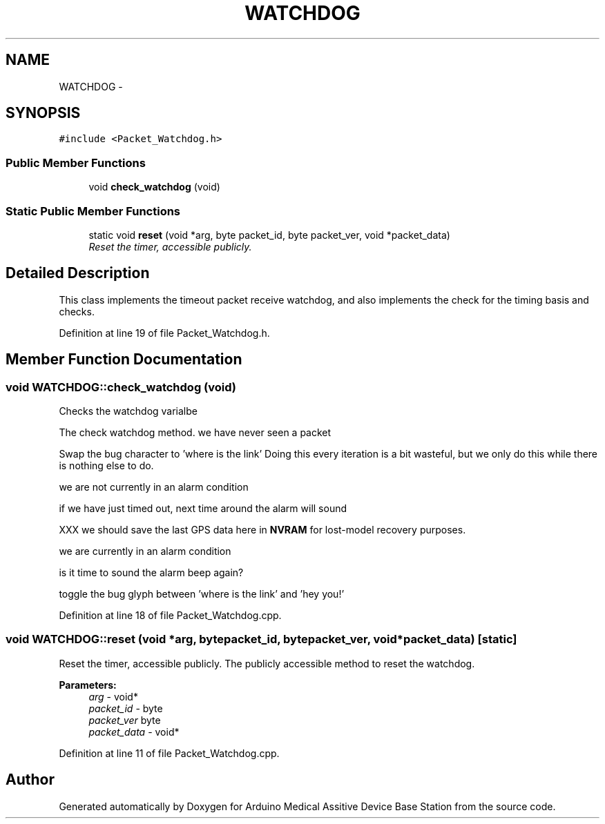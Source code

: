 .TH "WATCHDOG" 3 "Thu Aug 15 2013" "Version 1.0" "Arduino Medical Assitive Device Base Station" \" -*- nroff -*-
.ad l
.nh
.SH NAME
WATCHDOG \- 
.SH SYNOPSIS
.br
.PP
.PP
\fC#include <Packet_Watchdog\&.h>\fP
.SS "Public Member Functions"

.in +1c
.ti -1c
.RI "void \fBcheck_watchdog\fP (void)"
.br
.in -1c
.SS "Static Public Member Functions"

.in +1c
.ti -1c
.RI "static void \fBreset\fP (void *arg, byte packet_id, byte packet_ver, void *packet_data)"
.br
.RI "\fIReset the timer, accessible publicly\&. \fP"
.in -1c
.SH "Detailed Description"
.PP 
This class implements the timeout packet receive watchdog, and also implements the check for the timing basis and checks\&. 
.PP
Definition at line 19 of file Packet_Watchdog\&.h\&.
.SH "Member Function Documentation"
.PP 
.SS "void WATCHDOG::check_watchdog (void)"
Checks the watchdog varialbe
.PP
The check watchdog method\&. we have never seen a packet
.PP
Swap the bug character to 'where is the link' Doing this every iteration is a bit wasteful, but we only do this while there is nothing else to do\&.
.PP
we are not currently in an alarm condition
.PP
if we have just timed out, next time around the alarm will sound
.PP
XXX we should save the last GPS data here in \fBNVRAM\fP for lost-model recovery purposes\&.
.PP
we are currently in an alarm condition
.PP
is it time to sound the alarm beep again?
.PP
toggle the bug glyph between 'where is the link' and 'hey you!' 
.PP
Definition at line 18 of file Packet_Watchdog\&.cpp\&.
.SS "void WATCHDOG::reset (void *arg, bytepacket_id, bytepacket_ver, void *packet_data)\fC [static]\fP"

.PP
Reset the timer, accessible publicly\&. The publicly accessible method to reset the watchdog\&. 
.PP
\fBParameters:\fP
.RS 4
\fIarg\fP - void* 
.br
\fIpacket_id\fP - byte 
.br
\fIpacket_ver\fP byte 
.br
\fIpacket_data\fP - void* 
.RE
.PP

.PP
Definition at line 11 of file Packet_Watchdog\&.cpp\&.

.SH "Author"
.PP 
Generated automatically by Doxygen for Arduino Medical Assitive Device Base Station from the source code\&.
